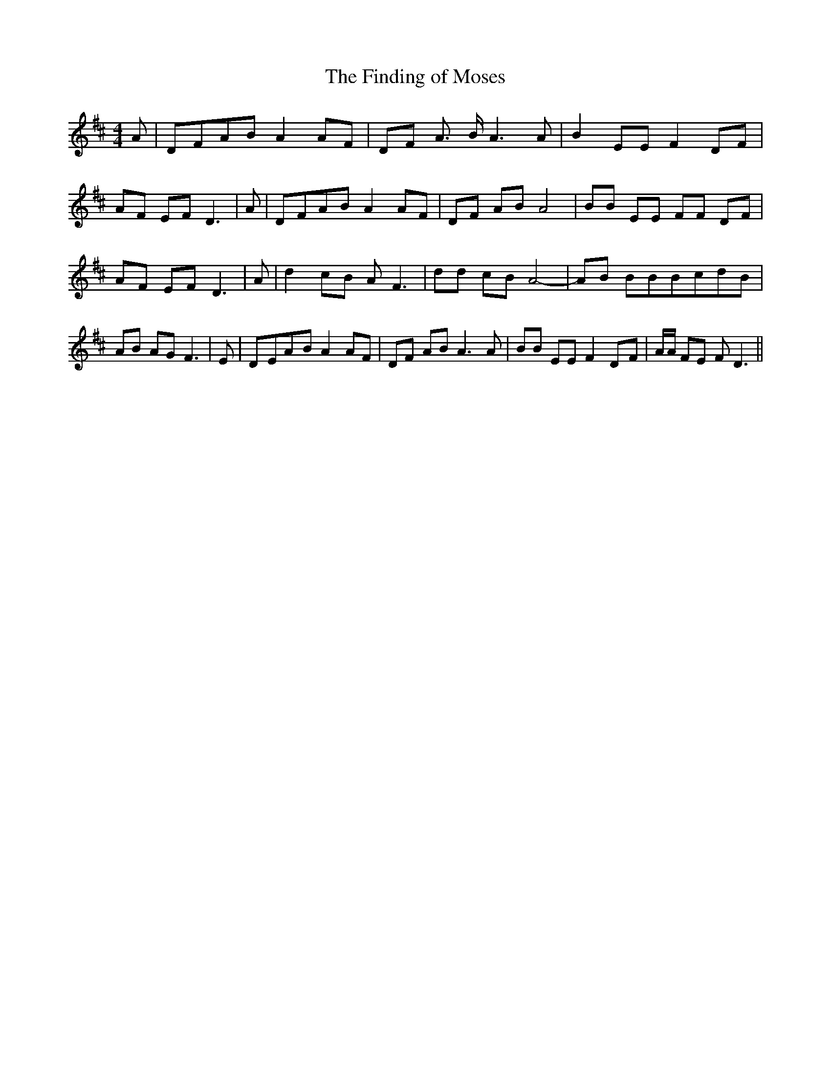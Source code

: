 % Generated more or less automatically by swtoabc by Erich Rickheit KSC
X:1
T:The Finding of Moses
M:4/4
L:1/8
K:D
 A|D-FA-B A2A-F| DF A3/2 B/2 A3 A| B2 EE F2 DF| AF EF D3| A|D-FA-B A2 AF|\
 DF AB A4| BB EE FF DF| AF EF D3| A| d2c-B A F3| dd cB A4-| AB BBB-cd-B|\
 AB AG F3| E|D-EA-B A2 AF| DF AB A3 A| BB EE F2D-F| A/2A/2 FE F D3||\


